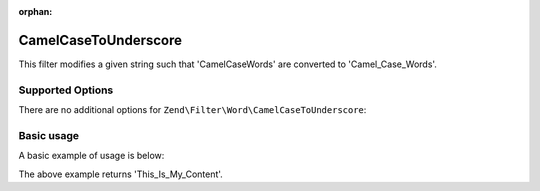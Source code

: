 :orphan:

.. _zend.filter.set.camelcasetounderscore:

CamelCaseToUnderscore
---------------------

This filter modifies a given string such that 'CamelCaseWords' are converted to 'Camel_Case_Words'.

.. _zend.filter.set.camelcasetounderscore.options:

Supported Options
^^^^^^^^^^^^^^^^^

There are no additional options for ``Zend\Filter\Word\CamelCaseToUnderscore``:

.. _zend.filter.set.camelcasetounderscore.basic:

Basic usage
^^^^^^^^^^^

A basic example of usage is below:

.. code-block:: php
   :linenos:

   $filter = new Zend\Filter\Word\CamelCaseToUnderscore();

   print $filter->filter('ThisIsMyContent');

The above example returns 'This_Is_My_Content'.
